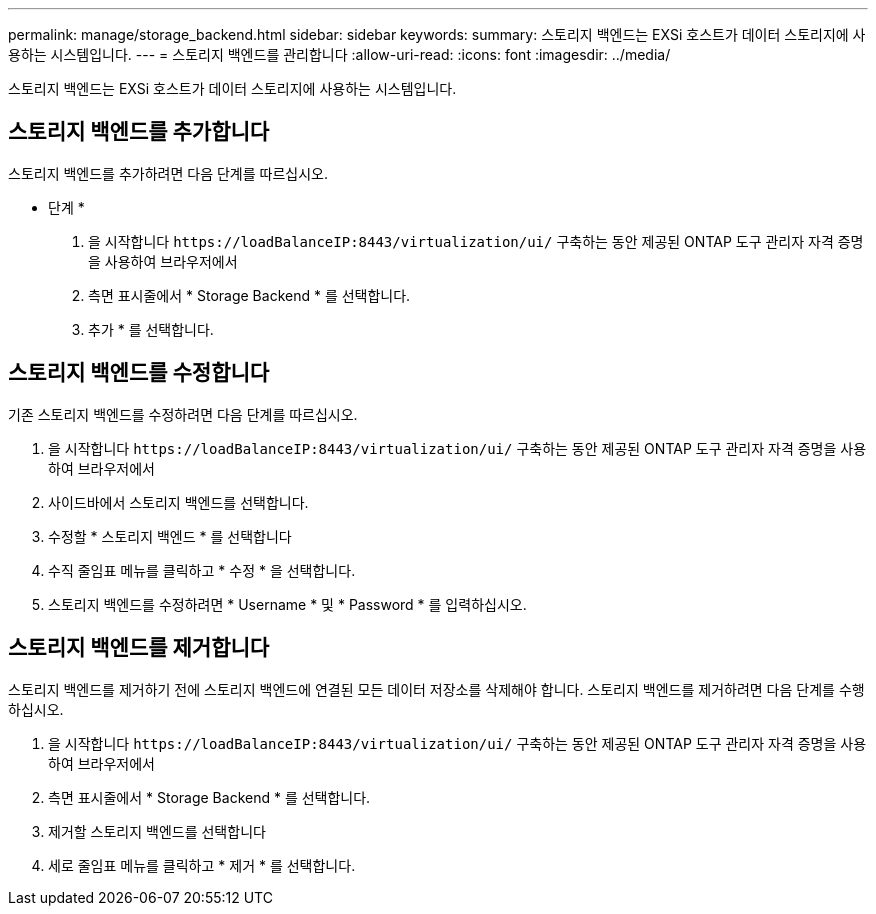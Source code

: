 ---
permalink: manage/storage_backend.html 
sidebar: sidebar 
keywords:  
summary: 스토리지 백엔드는 EXSi 호스트가 데이터 스토리지에 사용하는 시스템입니다. 
---
= 스토리지 백엔드를 관리합니다
:allow-uri-read: 
:icons: font
:imagesdir: ../media/


[role="lead"]
스토리지 백엔드는 EXSi 호스트가 데이터 스토리지에 사용하는 시스템입니다.



== 스토리지 백엔드를 추가합니다

스토리지 백엔드를 추가하려면 다음 단계를 따르십시오.

* 단계 *

. 을 시작합니다 `\https://loadBalanceIP:8443/virtualization/ui/` 구축하는 동안 제공된 ONTAP 도구 관리자 자격 증명을 사용하여 브라우저에서
. 측면 표시줄에서 * Storage Backend * 를 선택합니다.
. 추가 * 를 선택합니다.




== 스토리지 백엔드를 수정합니다

기존 스토리지 백엔드를 수정하려면 다음 단계를 따르십시오.

. 을 시작합니다 `\https://loadBalanceIP:8443/virtualization/ui/` 구축하는 동안 제공된 ONTAP 도구 관리자 자격 증명을 사용하여 브라우저에서
. 사이드바에서 스토리지 백엔드를 선택합니다.
. 수정할 * 스토리지 백엔드 * 를 선택합니다
. 수직 줄임표 메뉴를 클릭하고 * 수정 * 을 선택합니다.
. 스토리지 백엔드를 수정하려면 * Username * 및 * Password * 를 입력하십시오.




== 스토리지 백엔드를 제거합니다

스토리지 백엔드를 제거하기 전에 스토리지 백엔드에 연결된 모든 데이터 저장소를 삭제해야 합니다.
스토리지 백엔드를 제거하려면 다음 단계를 수행하십시오.

. 을 시작합니다 `\https://loadBalanceIP:8443/virtualization/ui/` 구축하는 동안 제공된 ONTAP 도구 관리자 자격 증명을 사용하여 브라우저에서
. 측면 표시줄에서 * Storage Backend * 를 선택합니다.
. 제거할 스토리지 백엔드를 선택합니다
. 세로 줄임표 메뉴를 클릭하고 * 제거 * 를 선택합니다.

